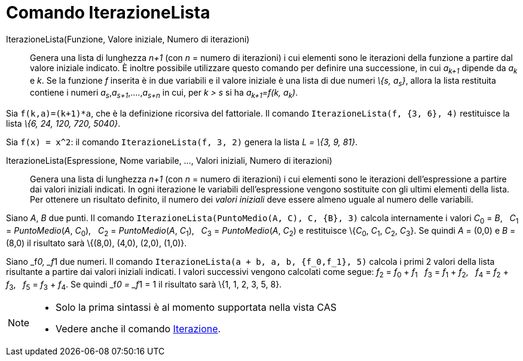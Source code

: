 = Comando IterazioneLista
:page-en: commands/IterationList
ifdef::env-github[:imagesdir: /it/modules/ROOT/assets/images]

IterazioneLista(Funzione, Valore iniziale, Numero di iterazioni)::
  Genera una lista di lunghezza _n+1_ (con _n_ = numero di iterazioni) i cui elementi sono le iterazioni della funzione
  a partire dal valore iniziale indicato.
  È inoltre possibile utilizzare questo comando per definire una successione, in cui _a~k+1~_ dipende da _a~k~_ e _k_.
  Se la funzione _f_ inserita è in due variabili e il valore iniziale è una lista di due numeri _\{s, a~s~}_, allora la
  lista restituita contiene i numeri _a~s~_,_a~s+1~_,....,_a~s+n~_ in cui, per _k > s_ si ha _a~k+1~=f(k, a~k~)_.

[EXAMPLE]
====

Sia `++f(k,a)=(k+1)*a++`, che è la definizione ricorsiva del fattoriale. Il comando `++IterazioneLista(f, {3, 6}, 4)++`
restituisce la lista _\{6, 24, 120, 720, 5040}_.

====

[EXAMPLE]
====

Sia `++f(x) = x^2++`: il comando `++IterazioneLista(f, 3, 2)++` genera la lista _L = \{3, 9, 81}_.

====

IterazioneLista(Espressione, Nome variabile, ..., Valori iniziali, Numero di iterazioni)::
  Genera una lista di lunghezza _n+1_ (con _n_ = numero di iterazioni) i cui elementi sono le iterazioni
  dell'espressione a partire dai valori iniziali indicati. In ogni iterazione le variabili dell'espressione vengono
  sostituite con gli ultimi elementi della lista. Per ottenere un risultato definito, il numero dei _valori iniziali_
  deve essere almeno uguale al numero delle variabili.

[EXAMPLE]
====

Siano _A_, _B_ due punti. Il comando `++IterazioneLista(PuntoMedio(A, C), C, {B}, 3)++` calcola internamente i valori
__C__~0~ = _B_,   __C__~1~ = _PuntoMedio_(_A_, __C__~0~),   __C__~2~ = _PuntoMedio_(_A_, __C__~1~),   __C__~3~ =
_PuntoMedio_(_A_, __C__~2~) e restituisce \{__C__~0~, __C__~1~, __C__~2~, __C__~3~}. Se quindi _A_ = (0,0) e _B_ = (8,0)
il risultato sarà \{(8,0), (4,0), (2,0), (1,0)}.

====

[EXAMPLE]
====

Siano _f__0, _f__1 due numeri. Il comando `++IterazioneLista(a + b, a, b, {f_0,f_1}, 5)++` calcola i primi 2 valori
della lista risultante a partire dai valori iniziali indicati. I valori successivi vengono calcolati come segue:
__f__~2~ = __f__~0~ + __f__~1~   __f__~3~ = __f__~1~ + __f__~2~,   __f__~4~ = __f__~2~ + __f__~3~,   __f__~5~ = __f__~3~
+ __f__~4~. Se quindi _f__0 = _f__1 = 1 il risultato sarà \{1, 1, 2, 3, 5, 8}.

====

[NOTE]
====

* Solo la prima sintassi è al momento supportata nella vista CAS
* Vedere anche il comando xref:/commands/Iterazione.adoc[Iterazione].

====
